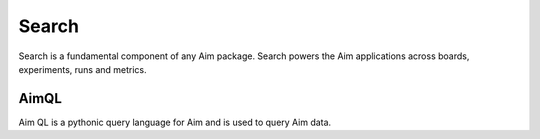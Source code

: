 ###########
 Search
###########

Search is a fundamental component of any Aim package.
Search powers the Aim applications across boards, experiments, runs and metrics.

AimQL
-----
Aim QL is a pythonic query language for Aim and is used to query Aim data.
